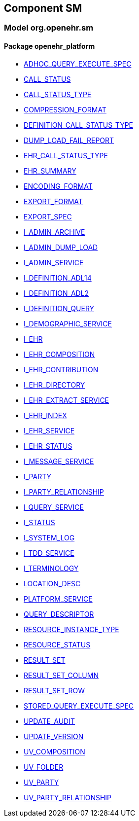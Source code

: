 
== Component SM

=== Model org.openehr.sm

==== Package openehr_platform

[.xcode]
* http://www.openehr.org/releases/SM/{sm_release}/openehr_platform.html#_adhoc_query_execute_spec_class[ADHOC_QUERY_EXECUTE_SPEC]
[.xcode]
* http://www.openehr.org/releases/SM/{sm_release}/openehr_platform.html#_call_status_class[CALL_STATUS]
[.xcode]
* http://www.openehr.org/releases/SM/{sm_release}/openehr_platform.html#_call_status_type_enumeration[CALL_STATUS_TYPE]
[.xcode]
* http://www.openehr.org/releases/SM/{sm_release}/openehr_platform.html#_compression_format_enumeration[COMPRESSION_FORMAT]
[.xcode]
* http://www.openehr.org/releases/SM/{sm_release}/openehr_platform.html#_definition_call_status_type_enumeration[DEFINITION_CALL_STATUS_TYPE]
[.xcode]
* http://www.openehr.org/releases/SM/{sm_release}/openehr_platform.html#_dump_load_fail_report_class[DUMP_LOAD_FAIL_REPORT]
[.xcode]
* http://www.openehr.org/releases/SM/{sm_release}/openehr_platform.html#_ehr_call_status_type_enumeration[EHR_CALL_STATUS_TYPE]
[.xcode]
* http://www.openehr.org/releases/SM/{sm_release}/openehr_platform.html#_ehr_summary_class[EHR_SUMMARY]
[.xcode]
* http://www.openehr.org/releases/SM/{sm_release}/openehr_platform.html#_encoding_format_enumeration[ENCODING_FORMAT]
[.xcode]
* http://www.openehr.org/releases/SM/{sm_release}/openehr_platform.html#_export_format_enumeration[EXPORT_FORMAT]
[.xcode]
* http://www.openehr.org/releases/SM/{sm_release}/openehr_platform.html#_export_spec_class[EXPORT_SPEC]
[.xcode]
* http://www.openehr.org/releases/SM/{sm_release}/openehr_platform.html#_i_admin_archive_interface[I_ADMIN_ARCHIVE]
[.xcode]
* http://www.openehr.org/releases/SM/{sm_release}/openehr_platform.html#_i_admin_dump_load_interface[I_ADMIN_DUMP_LOAD]
[.xcode]
* http://www.openehr.org/releases/SM/{sm_release}/openehr_platform.html#_i_admin_service_interface[I_ADMIN_SERVICE]
[.xcode]
* http://www.openehr.org/releases/SM/{sm_release}/openehr_platform.html#_i_definition_adl14_interface[I_DEFINITION_ADL14]
[.xcode]
* http://www.openehr.org/releases/SM/{sm_release}/openehr_platform.html#_i_definition_adl2_interface[I_DEFINITION_ADL2]
[.xcode]
* http://www.openehr.org/releases/SM/{sm_release}/openehr_platform.html#_i_definition_query_interface[I_DEFINITION_QUERY]
[.xcode]
* http://www.openehr.org/releases/SM/{sm_release}/openehr_platform.html#_i_demographic_service_interface[I_DEMOGRAPHIC_SERVICE]
[.xcode]
* http://www.openehr.org/releases/SM/{sm_release}/openehr_platform.html#_i_ehr_interface[I_EHR]
[.xcode]
* http://www.openehr.org/releases/SM/{sm_release}/openehr_platform.html#_i_ehr_composition_interface[I_EHR_COMPOSITION]
[.xcode]
* http://www.openehr.org/releases/SM/{sm_release}/openehr_platform.html#_i_ehr_contribution_interface[I_EHR_CONTRIBUTION]
[.xcode]
* http://www.openehr.org/releases/SM/{sm_release}/openehr_platform.html#_i_ehr_directory_interface[I_EHR_DIRECTORY]
[.xcode]
* http://www.openehr.org/releases/SM/{sm_release}/openehr_platform.html#_i_ehr_extract_service_interface[I_EHR_EXTRACT_SERVICE]
[.xcode]
* http://www.openehr.org/releases/SM/{sm_release}/openehr_platform.html#_i_ehr_index_interface[I_EHR_INDEX]
[.xcode]
* http://www.openehr.org/releases/SM/{sm_release}/openehr_platform.html#_i_ehr_service_interface[I_EHR_SERVICE]
[.xcode]
* http://www.openehr.org/releases/SM/{sm_release}/openehr_platform.html#_i_ehr_status_interface[I_EHR_STATUS]
[.xcode]
* http://www.openehr.org/releases/SM/{sm_release}/openehr_platform.html#_i_message_service_interface[I_MESSAGE_SERVICE]
[.xcode]
* http://www.openehr.org/releases/SM/{sm_release}/openehr_platform.html#_i_party_interface[I_PARTY]
[.xcode]
* http://www.openehr.org/releases/SM/{sm_release}/openehr_platform.html#_i_party_relationship_interface[I_PARTY_RELATIONSHIP]
[.xcode]
* http://www.openehr.org/releases/SM/{sm_release}/openehr_platform.html#_i_query_service_interface[I_QUERY_SERVICE]
[.xcode]
* http://www.openehr.org/releases/SM/{sm_release}/openehr_platform.html#_i_status_interface[I_STATUS]
[.xcode]
* http://www.openehr.org/releases/SM/{sm_release}/openehr_platform.html#_i_system_log_interface[I_SYSTEM_LOG]
[.xcode]
* http://www.openehr.org/releases/SM/{sm_release}/openehr_platform.html#_i_tdd_service_interface[I_TDD_SERVICE]
[.xcode]
* http://www.openehr.org/releases/SM/{sm_release}/openehr_platform.html#_i_terminology_interface[I_TERMINOLOGY]
[.xcode]
* http://www.openehr.org/releases/SM/{sm_release}/openehr_platform.html#_location_desc_class[LOCATION_DESC]
[.xcode]
* http://www.openehr.org/releases/SM/{sm_release}/openehr_platform.html#_platform_service_enumeration[PLATFORM_SERVICE]
[.xcode]
* http://www.openehr.org/releases/SM/{sm_release}/openehr_platform.html#_query_descriptor_class[QUERY_DESCRIPTOR]
[.xcode]
* http://www.openehr.org/releases/SM/{sm_release}/openehr_platform.html#_resource_instance_type_enumeration[RESOURCE_INSTANCE_TYPE]
[.xcode]
* http://www.openehr.org/releases/SM/{sm_release}/openehr_platform.html#_resource_status_class[RESOURCE_STATUS]
[.xcode]
* http://www.openehr.org/releases/SM/{sm_release}/openehr_platform.html#_result_set_class[RESULT_SET]
[.xcode]
* http://www.openehr.org/releases/SM/{sm_release}/openehr_platform.html#_result_set_column_class[RESULT_SET_COLUMN]
[.xcode]
* http://www.openehr.org/releases/SM/{sm_release}/openehr_platform.html#_result_set_row_class[RESULT_SET_ROW]
[.xcode]
* http://www.openehr.org/releases/SM/{sm_release}/openehr_platform.html#_stored_query_execute_spec_class[STORED_QUERY_EXECUTE_SPEC]
[.xcode]
* http://www.openehr.org/releases/SM/{sm_release}/openehr_platform.html#_update_audit_class[UPDATE_AUDIT]
[.xcode]
* http://www.openehr.org/releases/SM/{sm_release}/openehr_platform.html#_update_version_class[UPDATE_VERSION]
[.xcode]
* http://www.openehr.org/releases/SM/{sm_release}/openehr_platform.html#_uv_composition_class[UV_COMPOSITION]
[.xcode]
* http://www.openehr.org/releases/SM/{sm_release}/openehr_platform.html#_uv_folder_class[UV_FOLDER]
[.xcode]
* http://www.openehr.org/releases/SM/{sm_release}/openehr_platform.html#_uv_party_class[UV_PARTY]
[.xcode]
* http://www.openehr.org/releases/SM/{sm_release}/openehr_platform.html#_uv_party_relationship_class[UV_PARTY_RELATIONSHIP]
